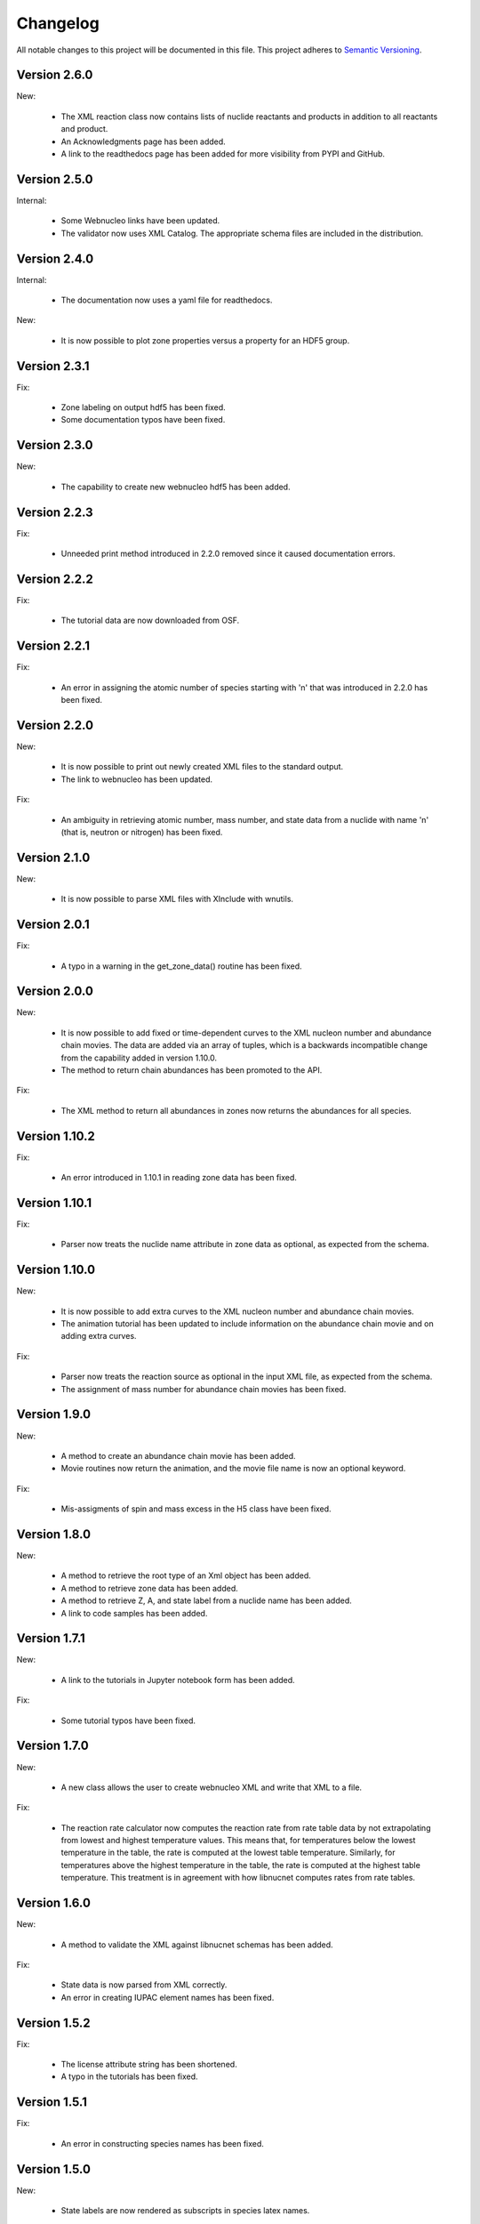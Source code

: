 Changelog
=========

All notable changes to this project will be documented in this file.  This
project adheres to `Semantic Versioning <http://semver.org/spec/v2.0.0.html>`_.

Version 2.6.0
--------------

New:

  * The XML reaction class now contains lists of nuclide reactants and products in addition to all reactants and product.
  * An Acknowledgments page has been added.
  * A link to the readthedocs page has been added for more visibility from PYPI and GitHub.

Version 2.5.0
--------------

Internal:

  * Some Webnucleo links have been updated.
  * The validator now uses XML Catalog. The appropriate schema files are included
    in the distribution.

Version 2.4.0
--------------

Internal:

  * The documentation now uses a yaml file for readthedocs.

New:

  * It is now possible to plot zone properties versus a property for an HDF5 group.

Version 2.3.1
--------------

Fix:

  * Zone labeling on output hdf5 has been fixed.
  * Some documentation typos have been fixed.

Version 2.3.0
--------------

New:

  * The capability to create new webnucleo hdf5 has been added.

Version 2.2.3
--------------

Fix:

  * Unneeded print method introduced in 2.2.0 removed since it caused
    documentation errors.

Version 2.2.2
--------------

Fix:

  * The tutorial data are now downloaded from OSF.

Version 2.2.1
--------------

Fix:

  * An error in assigning the atomic number of species starting with 'n'
    that was introduced in 2.2.0 has been fixed.

Version 2.2.0
--------------

New:

  * It is now possible to print out newly created XML files to the standard
    output.
  * The link to webnucleo has been updated.

Fix:

  * An ambiguity in retrieving atomic number, mass number, and state data from
    a nuclide with name 'n' (that is, neutron or nitrogen) has been fixed.

Version 2.1.0
--------------

New:

  * It is now possible to parse XML files with XInclude with wnutils.

Version 2.0.1
--------------

Fix:

  * A typo in a warning in the get_zone_data() routine has been fixed.

Version 2.0.0
--------------

New:

  * It is now possible to add fixed or time-dependent curves to the XML nucleon number and abundance chain movies.  The data are added via an array of tuples, which is a backwards incompatible change from the capability added in version 1.10.0.
  * The method to return chain abundances has been promoted to the API.

Fix:

  * The XML method to return all abundances in zones now returns the abundances for all species.

Version 1.10.2
--------------

Fix:

  * An error introduced in 1.10.1 in reading zone data has been fixed.

Version 1.10.1
--------------

Fix:

  * Parser now treats the nuclide name attribute in zone data as optional, as expected from the schema.

Version 1.10.0
--------------

New:

  * It is now possible to add extra curves to the XML nucleon number and abundance
    chain movies.
  * The animation tutorial has been updated to include information on the abundance
    chain movie and on adding extra curves.

Fix:

  * Parser now treats the reaction source as optional in the input XML file,
    as expected from the schema.
  * The assignment of mass number for abundance chain movies has been fixed.

Version 1.9.0
-------------

New:

  * A method to create an abundance chain movie has been added.
  * Movie routines now return the animation, and the movie file name is now an optional
    keyword. 

Fix:

  * Mis-assigments of spin and mass excess in the H5 class have been fixed.

Version 1.8.0
-------------

New:

  * A method to retrieve the root type of an Xml object has been added.
  * A method to retrieve zone data has been added.
  * A method to retrieve Z, A, and state label from a nuclide name
    has been added.
  * A link to code samples has been added.

Version 1.7.1
-------------

New:

  * A link to the tutorials in Jupyter notebook form has been added.

Fix:

  * Some tutorial typos have been fixed.

Version 1.7.0
-------------

New:

  * A new class allows the user to create webnucleo XML and write that XML
    to a file.

Fix:

  * The reaction rate calculator now computes the reaction rate from
    rate table data by not extrapolating from lowest and highest temperature
    values.  This means that, for temperatures below the lowest temperature
    in the table, the rate is computed at the lowest table temperature.
    Similarly, for temperatures above the highest temperature in the
    table, the rate is computed at the highest table temperature.  This
    treatment is in agreement with how libnucnet computes rates from rate
    tables.

Version 1.6.0
-------------

New:

  * A method to validate the XML against libnucnet schemas has been added.

Fix:

  * State data is now parsed from XML correctly.
  * An error in creating IUPAC element names has been fixed.

Version 1.5.2
-------------

Fix:

  * The license attribute string has been shortened.
  * A typo in the tutorials has been fixed.

Version 1.5.1
-------------

Fix:

  * An error in constructing species names has been fixed.

Version 1.5.0
-------------

New:

  * State labels are now rendered as subscripts in species latex names.

Version 1.4.4
-------------

Fix:

  * The markdown indicator in setup.py has been fixed.

Version 1.4.3
-------------

Fix:

  * The XPath expressions in some routines have been fixed.

Version 1.4.2
-------------

Fix:

  * Nuclide naming for neutron and di-neutron has been fixed.

Version 1.4.1
-------------

Fix:

  * Storage for a single fit for a Non-Smoker rate entry has been fixed.

Version 1.4.0
-------------

New:

  * It is now possible to retrieve reaction data from webnucleo xml files
    and compute rates for standard rate functions.

Version 1.3.0
-------------

New:

  * It is now possible to set plot method arguments as a tuple giving an
    argument and a dictionary of optional keyword arguments.

Version 1.2.2
-------------

Fix:

  * An XPath error in an xml routine has been fixed.
  * A number of typos in the tutorials have been fixed.
  * The name of an h5 movie routine has been changed to better reflect its
    purpose.

Version 1.2.1
-------------

Fix:

  * A logical error in an h5 routine has been fixed.

Version 1.2.0
-------------

New:

  * Routines to create certain movies have been added.

Fix:

  * Some tutorial typos have been fixed and some missing text has been added.

Version 1.1.1
-------------

Internal:

  * An integer type error has been fixed.

Version 1.1.0
-------------

New:

  * The nuclear partition function data for each nuclide have been added to
    the nuclear data output.
  * It is now possible to retrieve the abundances of all nuclides in zones or
    a subset of zones in the xml namespace.
  * It is now possible to retrieve the network limits in the xml namespace.

Internal:

  * XPath selection of zones has been improved.

Version 1.0.0
-------------

New:

  * Initial release

